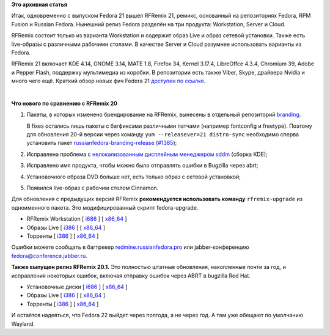 .. title: Выпущены RFRemix 21 и RFRemix 20.1
.. slug: Выпущены-rfremix-21-и-rfremix-201
.. date: 2014-12-10 19:01:14
.. tags:
.. category:
.. link:
.. description:
.. type: text
.. author: Tigro

**Это архивная статья**


Итак, одновременно с выпуском Fedora 21 вышел RFRemix 21, ремикс,
основанный на репозиториях Fedora, RPM Fusion и Russian Fedora. Нынешний
релиз Fedora разделён на три продукта: Workstation, Server и Cloud.

RFRemix состоит только из варианта Workstation и содержит образ Live и
образ сетевой установки. Также есть live-образы с различными рабочими
столами. В качестве Server и Cloud разумнее использовать варианты из
Fedora.


RFRemix 21 включает KDE 4.14, GNOME 3.14, MATE 1.8, Firefox 34, Kernel
3.17.4, LibreOffce 4.3.4, Chromium 39, Adobe и Pepper Flash, поддержку
мультимедиа из коробки. В репозитории есть также Viber, Skype, драйвера
Nvidia и много чего ещё. Краткий обзор новых фич Fedora 21 `доступен по
ссылке <https://www.opennet.ru/opennews/art.shtml?num=41221>`__.


| 

.. raw:: html

   <div align="center">

|Cinnamon|

.. raw:: html

   </div>

**Что нового по сравнению с RFRemix 20**

#. Пакеты, в которых изменено брендирование на RFRemix, вынесены в
   отдельный репозиторий
   `branding <https://mirror.yandex.ru/fedora/russianfedora/russianfedora/branding/fedora/development/21/source/SRPMS/>`__.

   В fixes остались лишь пакеты с багфиксами различными патчами
   (например fontconfig и freetype). Поэтому для обновления 20-й версии
   через команду ``yum --releasever=21 distro-sync`` необходимо сперва
   установить пакет
   `russianfedora-branding-release <https://mirror.yandex.ru/fedora/russianfedora/russianfedora/branding/fedora/development/21/i386/os/russianfedora-branding-release-21-1.R.noarch.rpm>`__
   (`#1385 <http://redmine.russianfedora.pro/issues/1385#change-7689>`__);
#. Исправлена проблема с `нелокализованным дисплейным менеджером
   sddm <https://github.com/RussianFedora/sddm/commit/b10428f6a8d294781dcfbda0573a0b4da3763eb3>`__
   (сборка KDE);
#. Исправлено имя продукта, чтобы можно было отправлять ошибки в
   Bugzilla через abrt;
#. Установочного образа DVD больше нет, есть только образ с сетевой
   установкой;
#. Появился live-образ с рабочим столом Cinnamon.


Для обновления с предыдущих версий RFRemix **рекомендуется использовать
команду** ``rfremix-upgrade`` из одноименного пакета. Это
модифицированный скрипт fedora-upgrade.


-  RFRemix Workstation [
   `i686 <https://mirror.yandex.ru/fedora/russianfedora/releases/RFRemix/21/Workstation/i386/iso/>`__
   ] [
   `x86\_64 <https://mirror.yandex.ru/fedora/russianfedora/releases/RFRemix/21/Workstation/x86_64/iso/>`__
   ]
-  Образы Live [
   `i386 <https://mirror.yandex.ru/fedora/russianfedora/releases/RFRemix/21/Live/i386>`__
   ] [
   `x86\_64 <https://mirror.yandex.ru/fedora/russianfedora/releases/RFRemix/21/Live/x86_64/>`__
   ]
-  Торренты [
   `i386 <https://mirror.yandex.ru/fedora/russianfedora/releases/RFRemix/21/torrents/i386/>`__
   ] [
   `x86\_64 <https://mirror.yandex.ru/fedora/russianfedora/releases/RFRemix/21/torrents/x86_64>`__
   ]

Ошибки можете сообщать в багтрекер
`redmine.russianfedora.pro <http://redmine.russianfedora.pro>`__ или
jabber-конференцию fedora@conference.jabber.ru.


**Также выпущен релиз RFRemix 20.1.** Это полностью штатные обновления,
накопленные почти за год, и исправления некоторых ошибок, включая
отправку ошибок через ABRT в bugzilla Red Hat.


-  Установочные диски [
   `i686 <https://mirror.yandex.ru/fedora/russianfedora/releases/RFRemix/20.1/RFRemix/i386/iso/>`__
   ] [
   `x86\_64 <https://mirror.yandex.ru/fedora/russianfedora/releases/RFRemix/20.1/RFRemix/x86_64/iso/>`__
   ]
-  Образы Live [
   `i386 <https://mirror.yandex.ru/fedora/russianfedora/releases/RFRemix/20.1/Live/i686>`__
   ] [
   `x86\_64 <https://mirror.yandex.ru/fedora/russianfedora/releases/RFRemix/20.1/Live/x86_64/>`__
   ]
-  Торренты [
   `i386 <https://mirror.yandex.ru/fedora/russianfedora/releases/RFRemix/20.1/torrents/i386/>`__
   ] [
   `x86\_64 <https://mirror.yandex.ru/fedora/russianfedora/releases/RFRemix/20.1/torrents/x86_64>`__
   ]

И остаётся надеяться, что Fedora 22 выйдет через полгода, а не через
год. А там уже обещают по умолчанию Wayland.


.. |Cinnamon| image:: http://tigro.info/wp/wp-content/uploads/2014/11/QEMU_050.png
   :class: aligncenter size-full wp-image-3036
   :width: 760px
   :height: 567px
   :target: http://tigro.info/wp/wp-content/uploads/2014/11/QEMU_050.png
